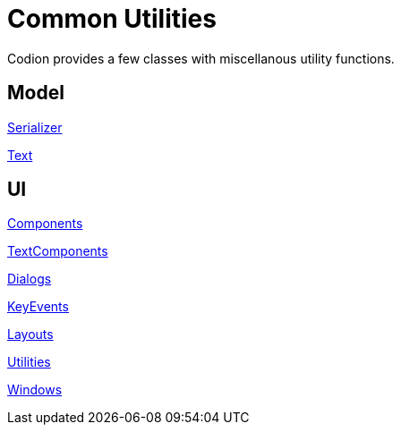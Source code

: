 = Common Utilities
:dir-source: ../../../../../demos/manual/src/main/java
:url-javadoc: link:../api

Codion provides a few classes with miscellanous utility functions.

== Model

{url-javadoc}{common-core}/is/codion/common/Serializer.html[Serializer]

{url-javadoc}{common-core}/is/codion/common/Text.html[Text]

== UI

{url-javadoc}{swing-common-ui}/is/codion/swing/common/ui/component/Components.html[Components]

{url-javadoc}{swing-common-ui}/is/codion/swing/common/ui/component/text/TextComponents.html[TextComponents]

{url-javadoc}{swing-common-ui}/is/codion/swing/common/ui/dialog/Dialogs.html[Dialogs]

{url-javadoc}{swing-common-ui}/is/codion/swing/common/ui/key/KeyEvents.html[KeyEvents]

{url-javadoc}{swing-common-ui}/is/codion/swing/common/ui/layout/Layouts.html[Layouts]

{url-javadoc}{swing-common-ui}/is/codion/swing/common/ui/Utilities.html[Utilities]

{url-javadoc}{swing-common-ui}/is/codion/swing/common/ui/Windows.html[Windows]